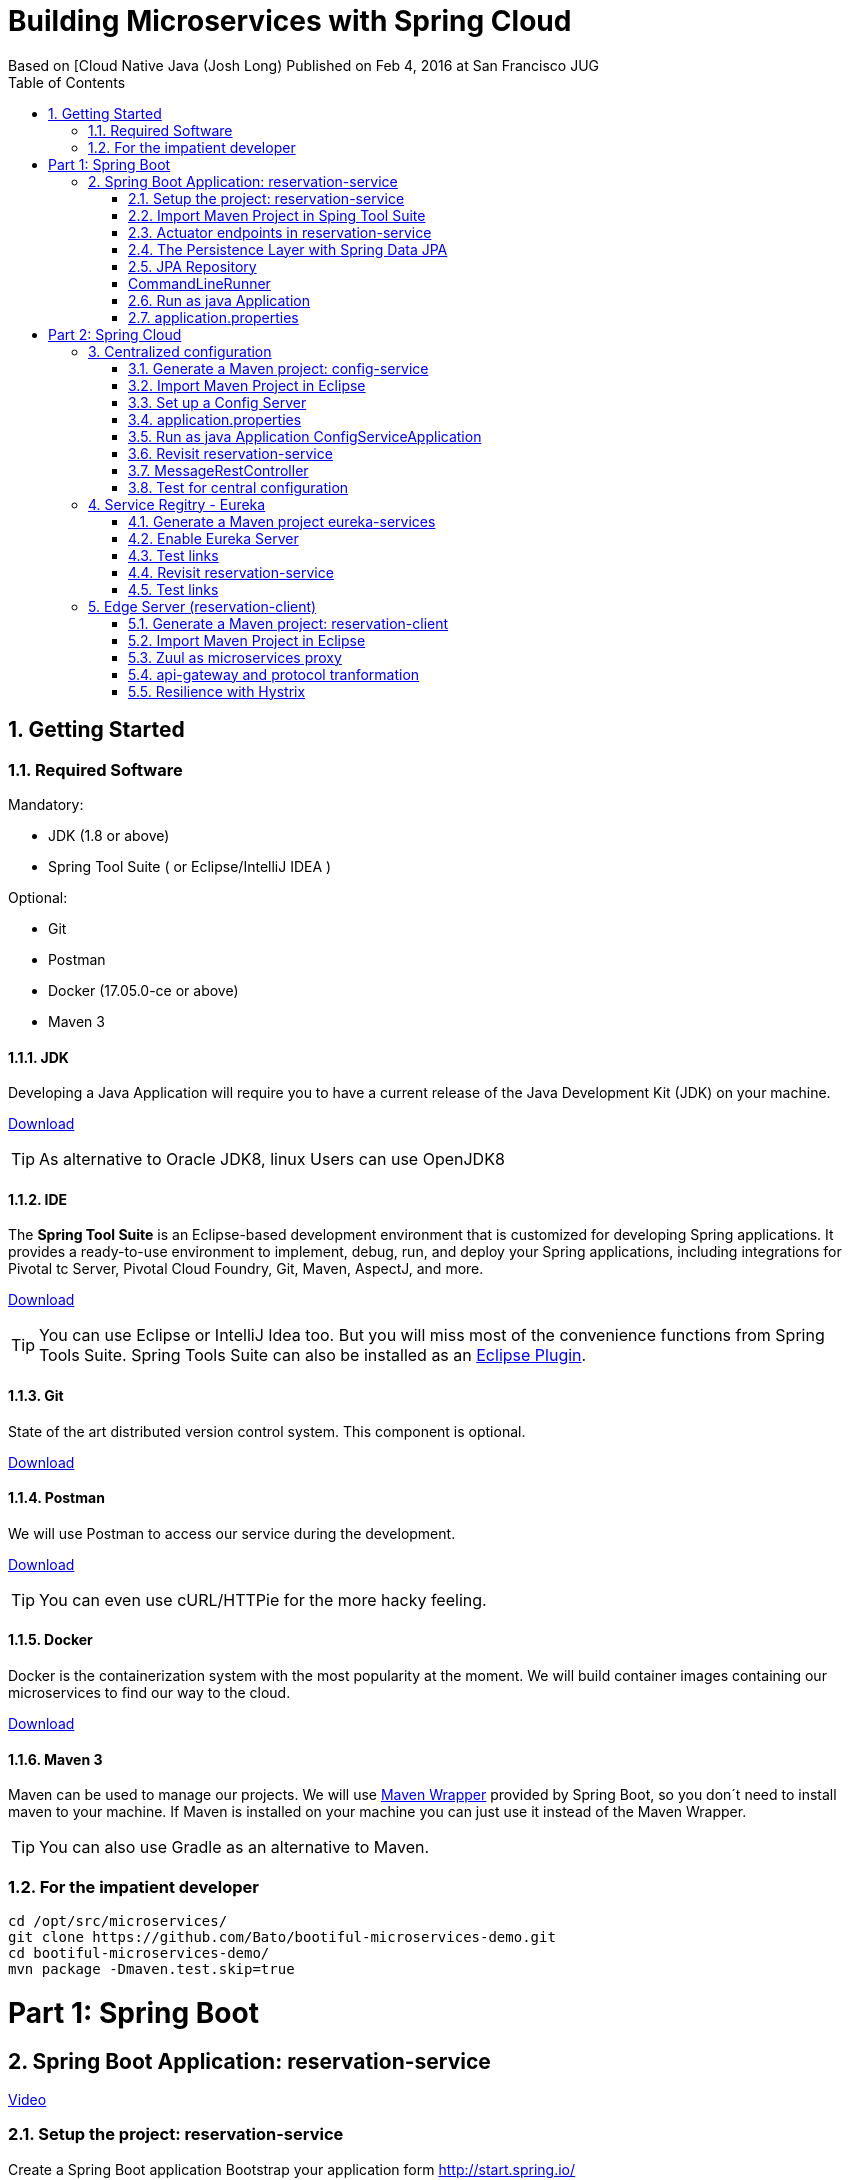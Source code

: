 = Building Microservices with Spring Cloud
Based on [Cloud Native Java (Josh Long) Published on Feb 4, 2016 at San Francisco JUG
:toc:
:doctype: book
:encoding: utf-8
:lang: en
:toc: left
:numbered:
:imagesdir: images/
:videoLink: https://youtu.be/5q8B6lYhFvE


== Getting Started

=== Required Software

Mandatory:

 - JDK (1.8 or above)
 - Spring Tool Suite ( or Eclipse/IntelliJ IDEA )
 
Optional:

 - Git
 - Postman
 - Docker (17.05.0-ce or above)
 - Maven 3

==== JDK

Developing a Java Application will require you to have a current release of the Java Development Kit (JDK) on your machine.

http://www.oracle.com/technetwork/java/javase/downloads/jdk8-downloads-2133151.html[Download]

[TIP]
====
As alternative to Oracle JDK8, linux Users can use OpenJDK8
====

==== IDE

The *Spring Tool Suite* is an Eclipse-based development environment that is customized for developing Spring applications. It provides a ready-to-use environment to implement, debug, run, and deploy your Spring applications, including integrations for Pivotal tc Server, Pivotal Cloud Foundry, Git, Maven, AspectJ, and more.  

https://spring.io/tools/sts/all[Download]

[TIP]
====
You can use Eclipse or IntelliJ Idea too. But you will miss most of the convenience functions from Spring Tools Suite. Spring Tools Suite can also be installed as an https://marketplace.eclipse.org/content/spring-tool-suite-sts-eclipse[Eclipse Plugin].
====


==== Git

State of the art distributed version control system. This component is optional.

https://git-scm.com/download/[Download]

==== Postman

We will use Postman to access our service during the development.

https://www.getpostman.com/[Download]


[TIP]
====
You can even use cURL/HTTPie for the more hacky feeling.
====

==== Docker

Docker is the containerization system with the most popularity at the moment. We will build container images containing our microservices to find our way to the cloud.

https://store.docker.com/search?offering=community&type=edition[Download]

==== Maven 3

Maven can be used to manage our projects. We will use https://github.com/bdemers/maven-wrapper[Maven Wrapper] provided by Spring Boot, so you don´t need to install maven to your machine. 
If Maven is installed on your machine you can just use it instead of the Maven Wrapper.

[TIP]
====
You can also use Gradle as an alternative to Maven.
====

=== For the impatient developer


[source, bash]
----
cd /opt/src/microservices/
git clone https://github.com/Bato/bootiful-microservices-demo.git
cd bootiful-microservices-demo/
mvn package -Dmaven.test.skip=true
----

= Part 1: Spring Boot

== Spring Boot Application: reservation-service

{videoLink}?t=8m20s[Video]


=== Setup the project: reservation-service

Create a Spring Boot application 
Bootstrap your application form http://start.spring.io/

Generate a Maven project with Spring Boot 1.5.4 

Project Metadata:
    
    Group: com.example  
    Artifact: reservation-service  
    Dependencies: Web,H2,Rest Repositories,JPA,Actuator,Config Client,Eureka Discovery,Zipkin Client,Stream Rabbit

unzip: /opt/src/microservices/demo/reservation-service


[TIP]
====
You can initalize you´re project in different ways. Using your browser on http://start.spring.io/, using Spring Tool Suite or using cURL and a simple HTTP GET.

[source,bash]
----
cd /opt/src/microservices/demo/
curl -sL http://start.spring.io/starter.tgz \
     -d type=maven-project  \
     -d bootVersion=1.5.4.RELEASE \
     -d groupId=com.example \
     -d artifactId=reservation-service \
     -d name=ReservationServiceApplication \
     -d dependencies=web,data-rest,data-jpa,h2,actuator,cloud-config-client,cloud-eureka,cloud-stream-binder-rabbit\
     -d packageName=com.example \
     -d packaging=jar  \
     -d language=java  \
     -d javaVersion=1.8 \
     -d baseDir=reservation-service \
     | tar -xzvf -
----
====

You will receive a maven project with the following included features:

 - *web* - Full-stack web development with Tomcat and Spring MVC 
 - *data-jpa* - Java Persistence API including spring-data-jpa, spring-orm and Hibernate
 - *data-rest* - Exposing Spring Data repositories over REST via spring-data-rest-webmvc
 - *actuator* - Production ready features to help you monitor and manage your application
 - *h2* - H2 database (with embedded support)
 - *cloud-config-client* - spring-cloud-config Client 
 - *cloud-eureka* - Service discovery using spring-cloud-netflix and Eureka 
 - *cloud-stream-binder-rabbit* -  Messaging microservices with RabbitMQ 

=== Import Maven Project in Sping Tool Suite

{videoLink}?t=09m33s[Video]

Just import the maven project into your IDE. For an Eclipse based solution, select `File > Import ... > Maven > Existing Maven Projects` and point it to the root directory of you´re reservation-service

For the first service we just need three dependencies in our `pom.xml` the rest can be commented.

.pom.xml
[source, xml]
----
<dependency>
  <groupId>org.springframework.boot</groupId>
  <artifactId>spring-boot-starter-web</artifactId>
</dependency>

<dependency>
    <groupId>org.springframework.boot</groupId>
    <artifactId>spring-boot-starter-test</artifactId>
</dependency>
----

Have a look at the class `ReservationServiceApplication.java` to see a typical Spring Boot Application class.

.ReservationServiceApplication.java
[source, java]
----
@SpringBootApplication
public class ReservationServiceApplication {
    public static void main(String[] args) {
        SpringApplication.run(ReservationServiceApplication.class, args);
    }
}
----

Just run the application in Spring Tool Suite with `Run as Java Application` and point your brower at
http://localhost:8080. The result should look like the one from the Figure (<<whitelabel_error_page>>).

[#whitelabel_error_page]
.Whitelabel Error Page
image::whitelabel_error_page.png[Whitelabel Error Page]

Another way to start your application is with the help of the *Spring Boot Maven Plugin*.

.Run the service with maven
[source, bash]
----
cd ./reservation-service
./mvnw spring-boot:run
----

=== Actuator endpoints in reservation-service

We need to add further dependency to our service. Now our applications contains a bunch of new endpoints. All intended to let us monitor and debug our application.

Further reading: http://docs.spring.io/spring-boot/docs/1.5.4.RELEASE/reference/htmlsingle/#production-ready[http://docs.spring.io/spring-boot/docs/.../#production-ready]


List of all actuator endpoints:  
http://docs.spring.io/spring-boot/docs/current/reference/html/production-ready-endpoints.html[Actuator Endpoints]

Explanation for all metrics: 
http://docs.spring.io/spring-boot/docs/current/reference/html/production-ready-metrics.html[Actuator Metrics]

.pom.xml
[source, xml]
----
<dependency>
    <groupId>org.springframework.boot</groupId>
    <artifactId>spring-boot-starter-actuator</artifactId>
</dependency>
----

.application.properties
[source, properties]
----
management.security.enabled=false
----

[TIP]
====
You can use curl to retrieve the data of these endpoints. 

.Get the Uptime of the Service
[source, bash]
----
curl -s http://localhost:8000/metrics | jq .uptime
----

.Configuration Endpoints
[source, bash]
----
curl http://localhost:8080/beans
curl http://localhost:8080/autoconfig
curl http://localhost:8080/env
curl http://localhost:8080/configprops
curl http://localhost:8080/mappings
----

.Metrics Endpoints
[source, bash]
----
curl http://localhost:8080/health
curl http://localhost:8080/metrics
curl http://localhost:8080/trace
curl http://localhost:8080/dump
----

.Miscellaneous Endpoints
[source, bash]
----
curl http://localhost:8080/info
curl http://localhost:8080/routes
----
====

=== The Persistence Layer with Spring Data JPA

{videoLink}?t=09m50s[Video]

Now we want to enable a persistence layer for our service. So add the following dependencies to your `pom.xml`.

.pom.xml
[source, xml]
----
<dependency>
    <groupId>org.springframework.boot</groupId>
    <artifactId>spring-boot-starter-data-jpa</artifactId>
</dependency>
----

.Reservation.java
[source, java]
----
@Entity
class Reservation {

	@Id
	@GeneratedValue
	private Long id;  // id

	private String reservationName;  // reservation_name

    Reservation() {// why JPA why?? 
    }

    public Reservation(String reservationName) {
        this.reservationName = reservationName;
    }

	public Long getId() {
		return id;
	}

	public String getReservationName() {
		return reservationName;
	}

	@Override
	public String toString() {
		return "Reservation{" +
				"id=" + id +
				", reservationName='" + reservationName + '\'' +
				'}';
	}
}
----

=== JPA Repository

{videoLink}?t=11m50s[Video]

Expose your entity as a RestFul Service with the help of *spring-data-rest*.

.pom.xml
[source, xml]
----
<dependency>
    <groupId>org.springframework.boot</groupId>
    <artifactId>spring-boot-starter-data-rest</artifactId>
</dependency>
----

.ReservationRepository.java
[source, java]
----
@RepositoryRestResource
interface ReservationRepository extends JpaRepository<Reservation, Long> {

	@RestResource(path = "by-name")
	Collection<Reservation> findByReservationName(@Param("rn") String rn);
}
----

At runtime, Spring Data REST will create an implementation of this interface 
automatically. Then it will use the @RepositoryRestResource annotation to 
direct Spring MVC to create RESTful endpoints at /reservations.

    Spring Data REST uses the HAL format for JSON output. It is flexible and 
    offers a convenient way to supply links adjacent to the data that is 
    served. 

HAL - Hypertext Application Language
HAL is a simple format that gives a consistent and easy way to hyperlink between resources in your API.


[Accessing JPA Data with REST][Link04]

=== CommandLineRunner

{videoLink}?t=12m23s[Video]

Callback runner pass the arguments from main(String[] args). The Callback runner will load the sample data on
application start.

.SampleDataCLR.java
[source, java]
----
@Component
class SampleDataCLR implements CommandLineRunner {

    private final ReservationRepository reservationRepository;

    @Autowired
    public SampleDataCLR(ReservationRepository reservationRepository) {
        this.reservationRepository = reservationRepository;
    }

    @Override
    public void run(String... args) throws Exception {
        Stream.of("Josh", "Thivakar", "André", "Thomas", "Markus",
                "Uwe", "Patrick", "Mugdin")
                .forEach(name -> reservationRepository.save(new Reservation(name)));

        reservationRepository.findAll().forEach(System.out::println);
    }
}
----

=== Run as java Application

{videoLink}?t=15m50s[Video]

We will now load some demo data to the database. To make development-life a bit easier, we will choose a in-memory 
java database called: H2DB. We introduce this new dependency to our *pom.xml*. Spring Boot will take care of the 
rest and configure our application to use this DB.

.pom.xml
[source, xml]
----
<dependency>
    <groupId>com.h2database</groupId>
    <artifactId>h2</artifactId>
    <scope>runtime</scope>
</dependency>
----




Wait for the application to start and then access the endpoint http://localhost:8080/reservations You should receive the following
output in your browser:

.Reservations service response
[source, js]
----
{
  "_embedded": {
    "reservations": [
      {
        "_links": {
          "reservation": {
            "href": "http://localhost:8080/reservations/1"
          },
          "self": {
            "href": "http://localhost:8080/reservations/1"
          }
        },
        "reservationName": "Josh"
      },
      {
        "_links": {
          "reservation": {
            "href": "http://localhost:8080/reservations/2"
          },
          "self": {
            "href": "http://localhost:8080/reservations/2"
          }
        },
        "reservationName": "Thivakar"
      },
      {
        "_links": {
          "reservation": {
            "href": "http://localhost:8080/reservations/8"
          },
          "self": {
            "href": "http://localhost:8080/reservations/8"
          }
        },
        "reservationName": "Mugdin"
      }
    ]
  },
  "_links": {
    "profile": {
      "href": "http://localhost:8080/profile/reservations"
    },
    "search": {
      "href": "http://localhost:8080/reservations/search"
    },
    "self": {
      "href": "http://localhost:8080/reservations{?page,size,sort}",
      "templated": true
    }
  },
  "page": {
    "number": 0,
    "size": 20,
    "totalElements": 8,
    "totalPages": 1
  }
}
----

[TIP]
====
You can request the same data with cURL:

[source, bash]
----
curl -s -H "Accept: application/json" http://localhost:8080/reservations

http://localhost:8080/
http://localhost:8080/reservations
http://localhost:8080/reservations/1
http://localhost:8080/reservations?page=1&size=2

http://localhost:8080/reservations/search
http://localhost:8080/reservations/search/by-name?rn=Josh

curl -sL http://localhost:8080/reservations | jq ._embedded.reservations[].reservationName

curl -iX OPTIONS   http://localhost:8000/reservations

curl -X POST \
  http://localhost:8000/reservations \
  -H 'accept: application/json' \
  -H 'content-type: application/json' \
  -d '{"reservationName": "Kenny"}'
----

====

[NOTE]
====
HATEOAS, an abbreviation for Hypermedia As The Engine Of Application State, is 
a constraint of the REST application architecture that distinguishes it from 
most other network application architectures.
====

=== application.properties 

{videoLink}?t=16m50s[Video]

.application.properties
[source, properties]
----
server.port=8010

# Show or not log for each sql query
# spring.jpa.show-sql = false
# spring.jpa.open-in-view=false

# Hibernate ddl auto (create, create-drop, update)
# validate | update | create | create-drop
# spring.jpa.hibernate.ddl-auto=validate
----

Start your service and validate that it´s listening on port *8010*.

    Problem is that tis conficuration is saved in jar
    The twelve-factor app princip  III. Config : Store config in the environment
    https://12factor.net/config
    The twelve-factor app is a methodology for building software-as-a-service apps

.Externalize configuration with application properties
[source, bash]
----
cd /opt/src/microservices/demo/reservation-service
mvn clean install
java -Dserver.port=8030 -jar target/reservation-service-0.0.1-SNAPSHOT.jar
----

Start your service and validate that it´s listening on port *8030*.

http://localhost:8030/reservations

.Externalize configuration with environment properties
[source, bash]
----
export SERVER_PORT=8050
mvn clean package
java -jar target/reservation-service-0.0.1-SNAPSHOT.jar
----

Now we´ve found a way to externalize configuration from the JAR, we still need to restart the service as soon as the configuration changes.

= Part 2: Spring Cloud

.Spring Cloud Netflix
image::netflix.png[Spring Cloud]

== Centralized configuration

[Video][0:19:20]

Config server enables us to change the properties without booting or rebuilding the application.

=== Generate a Maven project: config-service

Generate a Maven project with Spring Boot 1.5.4 

.Project Metadata  
    Group: com.example  
    Artifact : config-service  
    Java: 1.8  
    Dependencies:  
      Config Server 

unzip in /opt/src/microservices/demo/config-service. 

[TIP]
====
You can initalize you´re project in different ways. Using your browser on http://start.spring.io/, using Spring Tool Suite or using cURL and a simple HTTP GET.

[source, bash]
----
curl -sL http://start.spring.io/starter.tgz \
     -d type=maven-project  \
     -d bootVersion=1.5.4.RELEASE \
     -d groupId=com.example \
     -d artifactId=config-service \
     -d name=ConfigServiceApplication \
     -d dependencies=cloud-config-server \
     -d packageName=com.example \
     -d packaging=jar  \
     -d language=java \
     -d javaVersion=1.8  \
     -d baseDir=config-service \
     | tar -xzvf - 
----
====

.pom.xml
[source, xml]
----
<dependency>
    <groupId>org.springframework.boot</groupId>
    <artifactId>spring-cloud-config-server</artifactId>
</dependency>
----

 - *cloud-config-client* - Spring-cloud-config Client
 - *cloud-config-server* - Central management for configuration via a git or svn
 
=== Import Maven Project in Eclipse

{videoLink}?t=19m56s[Video]

File > Import ... > Maven > Existing Maven Projects:  
    Root dierectory: /opt/src/microservices/demo/config-service

=== Set up a Config Server

{videoLink}?t=20m28s[Video]

You’ll first need a Config Service to act as a sort of intermediary between your Spring applications 
and a typically version-controlled repository of configuration files. You can use Spring Cloud’s 
@EnableConfigServer to standup a config server that other applications can talk to. 

Now just add the annotation `@EnableConfigServer` to your *ConfigServiceApplication*.

.ConfigServiceApplication.java
[source, java]
----
@EnableConfigServer
@SpringBootApplication
public class ConfigServiceApplication {

    public static void main(String[] args) {
        SpringApplication.run(ConfigServiceApplication.class, args);
    }
}
----

=== application.properties

{videoLink}?t=21m17s[Video]

.application.properties (with config service)
[source, properties]
----
server.port=8888
spring.cloud.config.server.git.uri=https://github.com/Bato/bootiful-microservices-config.git
management.security.enabled=false
----

[TIP]
====
Take a look at the github repository at https://github.com/Bato/bootiful-microservices-config.git and take 
a look at these config files.
====

=== Run as java Application ConfigServiceApplication

[Video][0:22:00]

You can start the application with `mvn spring-boot:run`.

    http://localhost:8888/health  
    http://localhost:8888/env  
    http://localhost:8888/reservation-service/master  
    
.Result of http://localhost:8888/reservation-service/master
[source, js]
----
{
	name: "reservation-service",
	profiles: ["master"],
	label: null,
	version: null,
	propertySources: [{
		name: "classpath:/config/reservation-service.properties",
		source: {
			server.port: "${PORT:8000}",
			message: "HELLO WORLD"
		}
	}]
}
----

=== Revisit reservation-service

{videoLink}?t=22m00s[Video]

.pom.xml
[source, xml]
----
<dependency>
  <groupId>org.springframework.cloud</groupId>
  <artifactId>spring-cloud-starter-config</artifactId>
</dependency>
----

Rename *application.properties* to *bootstrap.properties*

[source, properties]
----
# server.port=8010
spring.application.name=reservation-service
spring.cloud.config.uri=${vcap.services.config-service.credentials.uri:http://localhost:8888}
----

Service ID is: reservation-service

.bootiful-microservices-config/reservation-service.properties
[source, properties]
----
server.port=${PORT:8000}
message = Hello World?
----

=== MessageRestController

{videoLink}?t=24m0s[Video]

[source, java]
----
@RefreshScope
@RestController
class MessageRestController {

	private final String message;

	@Autowired
	public MessageRestController(@Value("${message}") String message) {
		this.message = message;
	}

	@RequestMapping(method = RequestMethod.GET, value = "/message")
	String read() {
		return this.message;
	}
}
----

=== Test for central configuration

{videoLink}?t=25m00s[Video]

Run as java Application ReservationServiceApplication

http://localhost:8000/reservations
http://localhost:8000/message
    HELLO WORLD
    
edit reservation-service.properties 
message:HELLO WORLD !!!!!! 

git commit -a -m YOLO
YOLO is an acronym for "you only live once".

Config Server sieht die �nderungen sofort 
http://localhost:8888/reservation-service/master

Client (reservation-service) sieht den alten Wert noch.
http://localhost:8000/message
    HELLO WORLD
    
Wir brauchen refresh Funktion aus dem Actuator (@RefreshScope)

Empty post -d{}
`curl -d{} http://localhost:8000/refresh`

Client (reservation-service) sieht nun den neuen Wert.
http://localhost:8000/message
    HELLO WORLD !!!!! 
    
== Service Regitry - Eureka   

{videoLink}?t=31m00s[Video]

DNS and cloud load balancer nicht wissen ob service erreichber ist
Client hängt wenn service nicht erreichbar ist

client spec.  load balencer 

 * DNS Load Balancing
 * Round Robin Load Balancing
 
=== Generate a Maven project eureka-services

{videoLink}?t=38m20s[Video]

Bootstrap your application form http://start.spring.io/ 

Generate a Maven project with Spring Boot 1.5.4
    
.Project Metadata 
    Group: com.example  
    Artifact : eureka-service  
    Java: 1.8  
    Dependencies  
      Eureka Server,Config Client
    
unzip in /opt/src/microservices/demo/eureka-service

[TIP]
====
You can initalize you´re project in different ways. Using your browser on http://start.spring.io/, using Spring Tool Suite or using cURL and a simple HTTP GET.

[source,bash]
----
curl -sL http://start.spring.io/starter.tgz \
     -d type=maven-project \
     -d bootVersion=1.5.4.RELEASE \
     -d groupId=com.example \
     -d artifactId=eureka-service \
     -d name=EurekaServiceApplication \
     -d dependencies=cloud-config-client,cloud-eureka-server,actuator \
     -d packageName=com.example \
     -d packaging=jar \
     -d language=java \
     -d javaVersion=1.8 \
     -d baseDir=eureka-service \
     | tar -xzvf - 
----
====


.pom.xml
[source, xml]
----
<dependency>
  <groupId>org.springframework.boot</groupId>
  <artifactId>spring-cloud-starter-config</artifactId>
</dependency>

<dependency>
    <groupId>org.springframework.boot</groupId>
    <artifactId>spring-cloud-starter-eureka-server</artifactId>
</dependency>

<dependency>
    <groupId>org.springframework.boot</groupId>
    <artifactId>spring-boot-starter-actuator</artifactId>
</dependency>
----

 - *cloud-config-client* - spring-cloud-config Client
 - *cloud-eureka* - Service discovery using spring-cloud-netflix and Eureka
 - *cloud-eureka-server* - spring-cloud-netflix Eureka

=== Enable Eureka Server

.EurekaServiceApplication.java
[source, java]
----
import org.springframework.cloud.netflix.eureka.server.EnableEurekaServer;

@EnableEurekaServer
@SpringBootApplication
public class EurekaServiceApplication {

    public static void main(String[] args) {
        SpringApplication.run(EurekaServiceApplication.class, args);
    }
}
----

.bootstrap.properties
[source, properties]
----
spring.application.name=eureka-service
spring.cloud.config.uri=${vcap.services.config-service.credentials.uri:http://localhost:8888}
----

.bootiful-microservices-config/eureka-service.properties
[source, properties]
----
server.port=${PORT:8761}
eureka.client.register-with-eureka=false
eureka.client.fetch-registry=false
----

=== Test links

http://localhost:8888/eureka-service/master
http://localhost:8761/

=== Revisit reservation-service

{videoLink}?t=35m57s[Video]

.reservation-service\pom.xml
[source, xml]
----
<dependency>
    <groupId>org.springframework.cloud</groupId>
    <artifactId>spring-cloud-starter-eureka</artifactId>
</dependency>
----

.ReservationServiceApplication.java
[source, java]
----
@EnableDiscoveryClient
@SpringBootApplication
public class ReservationServiceApplication {

	public static void main(String[] args) {
		SpringApplication.run(ReservationServiceApplication.class, args);
	}
}
----

=== Test links

http://localhost:8761/

Instances currently registered with Eureka

    Application: RESERVATION-SERVICE 
    AMIs: n/a (1)
    Availability Zones: (1)
    Status: UP (1) - callmon2.cad-schroer.de:reservation-service:8000

[source, bash]
----
curl -sL http://localhost:8761/eureka/apps 
curl -sL http://localhost:8761/eureka/apps/RESERVATION-SERVICE
curl -s -H "Accept: application/json" http://localhost:8761/eureka/apps | jq .applications.application[].name
----

== Edge Server (reservation-client)

{videoLink}?t=38m20s[Video]

Edge Server functions:
 * microservice proxy
 * API Gateway
 
a Door man for the application
 
=== Generate a Maven project: reservation-client

{videoLink}?t=36m20s[Video]

Bootstrap your application form http://start.spring.io/ [Video][0:36:40]

Generate a Maven project with Spring Boot 1.5.4  
    
.Project Metadata
    Group: com.example  
    Artifact: reservation-client  
    Java: 1.8  
    Dependencies: Feign,Config Client,Eureka Discovery, Stream Rabbit,Zipkin Client,Hystrix,Zuul,Cloud OAuth2,HATEOAS,Web,Actuator
    
unzip in /opt/src/microservices/demo/reservation-client   

[TIP]
====
You can initalize you´re project in different ways. Using your browser on http://start.spring.io/, using Spring Tool Suite or using cURL and a simple HTTP GET.

[source,bash]
----
curl -sL http://start.spring.io/starter.tgz  \
     -d type=maven-project  \
     -d bootVersion=1.5.4.RELEASE \
     -d groupId=com.example \
     -d artifactId=reservation-client \
     -d name=ReservationClientApplication \
     -d dependencies=web,actuator,data-rest,hateoas,cloud-config-client,cloud-eureka,cloud-feign,cloud-zuul,cloud-hystrix,cloud-oauth2,cloud-starter-zipkin \
     -d packageName=com.example \
     -d packaging=jar \
     -d language=java \
     -d javaVersion=1.8 \
     -d baseDir=reservation-client \
     | tar -xzvf -
----
====

.reservation-client/pom.xml
[source, xml]
----
<dependency>
  <groupId>org.springframework.boot</groupId>
  <artifactId>spring-cloud-starter-web</artifactId>
</dependency>

<dependency>
  <groupId>org.springframework.boot</groupId>
  <artifactId>spring-cloud-starter-data-rest</artifactId>
</dependency>

<dependency>
  <groupId>org.springframework.boot</groupId>
  <artifactId>spring-cloud-starter-actuator</artifactId>
</dependency>

<dependency>
  <groupId>org.springframework.cloud</groupId>
  <artifactId>spring-cloud-starter-config</artifactId>
</dependency>

<dependency>
  <groupId>org.springframework.cloud</groupId>
  <artifactId>spring-cloud-starter-eureka</artifactId>
</dependency>

<dependency>
  <groupId>org.springframework.cloud</groupId>
  <artifactId>spring-cloud-starter-zuul</artifactId>
</dependency>

<dependency>
  <groupId>org.springframework.cloud</groupId>
  <artifactId>spring-cloud-starter-feign</artifactId>
</dependency>

<dependency>
  <groupId>org.springframework.cloud</groupId>
  <artifactId>spring-cloud-starter-hystrix</artifactId>
</dependency>

<dependency>
  <groupId>org.springframework.cloud</groupId>
  <artifactId>spring-cloud-starter-stream-rabbit</artifactId>
</dependency>

<dependency>
  <groupId>org.springframework.cloud</groupId>
  <artifactId>spring-cloud-starter-zipkin</artifactId>
</dependency>
----

list of dependencies identifiers: 
(the full dependency list curl https://start.spring.io > metata-data.txt)

- *web* - Full-stack web development with Tomcat and Spring MVC
- *data-jpa* - Java Persistence API including spring-data-jpa, spring-orm and Hibernate
- *data-rest* - Exposing Spring Data repositories over REST via spring-data-rest-webmvc
- *actuator* - Production ready features to help you monitor and manage your application 
- *hateoas* - HATEOAS-based RESTful services 

- *cloud-config-client* - spring-cloud-config Client 
- *cloud-eureka* - Service discovery using spring-cloud-netflix and Eureka 
- *cloud-hystrix* - Circuit breaker with spring-cloud-netflix Hystrix 
- *cloud-zuul* - Intelligent and programmable routing with spring-cloud-netflix Zuul
- *cloud-feign* - Declarative REST clients with spring-cloud-netflix Feign 
- *cloud-stream-binder-rabbit* - Messaging microservices with RabbitMQ

- *cloud-hystrix-dashboard* - Circuit breaker dashboard with spring-cloud-netflix Hystrix
- *cloud-starter-zipkin* - Distributed tracing with an existing Zipkin installation and spring-cloud-sleuth-zipkin. Alternatively, consider Sleuth Stream.|
- *cloud-oauth2* - OAuth2 and distributed application patterns with spring-cloud-security 


=== Import Maven Project in Eclipse

File > Import ... > Maven > Existing Maven Projects:
    Root dierectory: /opt/src/microservices/demo/reservation-client


/opt/dev/wss/ws_bootiful_microservices_demo

[source, java]
----
@EnableDiscoveryClient
@SpringBootApplication
public class ReservationClientApplication {

	public static void main(String[] args) {
		SpringApplication.run(ReservationClientApplication.class, args);
	}
}
----

.bootstrap.properties
[source, properties]
----
spring.application.name=reservation-client
spring.cloud.config.uri=${vcap.services.config-service.credentials.uri:http://localhost:8888}

bootiful-microservices-config/reservation-client.properties

server.port=${PORT:9999}
----

=== Zuul as microservices proxy

{videoLink}?t=42m30s[Video]


enable Zuul

[source, java]
----
@EnableZuulProxy
@EnableDiscoveryClient
@SpringBootApplication
public class ReservationClientApplication {
    public static void main(String[] args) {
        SpringApplication.run(ReservationClientApplication.class, args);
    }
}
----

Proxy from:
    
    http://localhost:9999/reservation-service/reservations

to

    http://localhost:8000/reservations

*reservation-service* is service ID resoled by Zuul


=== api-gateway and protocol tranformation 

{videoLink}?t=45m00s[Video]

with api-gateway we can enrich or transform request,  ptotokol or even ressource 

Transform reservation to just names e.g. ["Thivakar","Andr�","Uwe"]
Endpoint should be:
  
  http://localhost:9999/reservations/names

we use  feign instead of @LoadBalanced RestTemplate
@EnableFeignClients do Load balancing out of the box

.pom.xml
[source, xml]
----
<dependency>
    <groupId>org.springframework.cloud</groupId>
    <artifactId>spring-cloud-starter-feign</artifactId>
</dependency>
----


[source, java]
----
@EnableFeignClients
@EnableZuulProxy
@EnableDiscoveryClient
@SpringBootApplication
public class ReservationClientApplication {

    public static void main(String[] args) {
        SpringApplication.run(ReservationClientApplication.class, args);
    }
}

@FeignClient("reservation-service")
interface ReservationReader {

    @RequestMapping(method = RequestMethod.GET, value = "/reservations")
    // import org.springframework.hateoas.Resources;
    Resources<Reservation> read();
}

class Reservation {
    private String reservationName;

    public String getReservationName() {
        return reservationName;
    }
}

@RestController
@RequestMapping("/reservations")
class ReservationApiGateway {

    private final ReservationReader reservationReader;

    @Autowired
    public ReservationApiGateway(ReservationReader reservationReader) {
        this.reservationReader = reservationReader;

    }

    @RequestMapping(method = RequestMethod.GET, value = "/names")
    public Collection<String> names() {
        return this.reservationReader
                .read()
                .getContent()
                .stream()
                .map(Reservation::getReservationName)
                .collect(Collectors.toList());
    }
}
----

Test
  http://localhost:9999/reservations/names

[source, js]
----
[
    "Josh",
    "Thivakar",
    "André",
    "Thomas",
    "Markus",
    "Patrick",
    "Mugdin",
    "Uwe"
]
----

Without Feign is more code

[source, java]
----
    @Bean
    @LoadBalanced
    RestTemplate restTemplate() {
        return new RestTemplate();
    }

  // uses service ID not absolute URL
  restTemplate.exchange("http://reservation-service/reservations", ...
----

0:51:33 do not forget dependency for HATEOS

.pom.xml
[source, xml]
----
        <dependency>
            <groupId>org.springframework.boot</groupId>
            <artifactId>spring-boot-starter-data-rest</artifactId>
        </dependency>
----



=== Resilience with Hystrix

{videoLink}?t=53m20s[Video]

Circuit breaker, timeouts and fallback methods are implemented with Hystrix. 
Hystrix	is a Java library which is under Apache license and originates 
from the Netflix stack.

.pom.xml
[source, xml]
----
<dependency>
    <groupId>org.springframework.cloud</groupId>
    <artifactId>spring-cloud-starter-hystrix</artifactId>
</dependency>
----

.ReservationApiGateway.java
[source, java]
----
@RestController
@RequestMapping("/reservations")
class ReservationApiGateway {
    ....
    public Collection<String> fallback() {
        return new ArrayList<>();
    }

    @HystrixCommand(fallbackMethod = "fallback")
    @RequestMapping(method = RequestMethod.GET, value = "/names")
    public Collection<String> names() {
        return this.reservationReader
                .read()
                .getContent()
                .stream()
                .map(Reservation::getReservationName)
                .collect(Collectors.toList());
    }
}
----


Test http://localhost:9999/reservations/names

[source, js]
----
["Josh","Uwe","..."]
----

stop reservation-services

http://localhost:9999/reservations/names
[source, js]
----
[ ]
----
